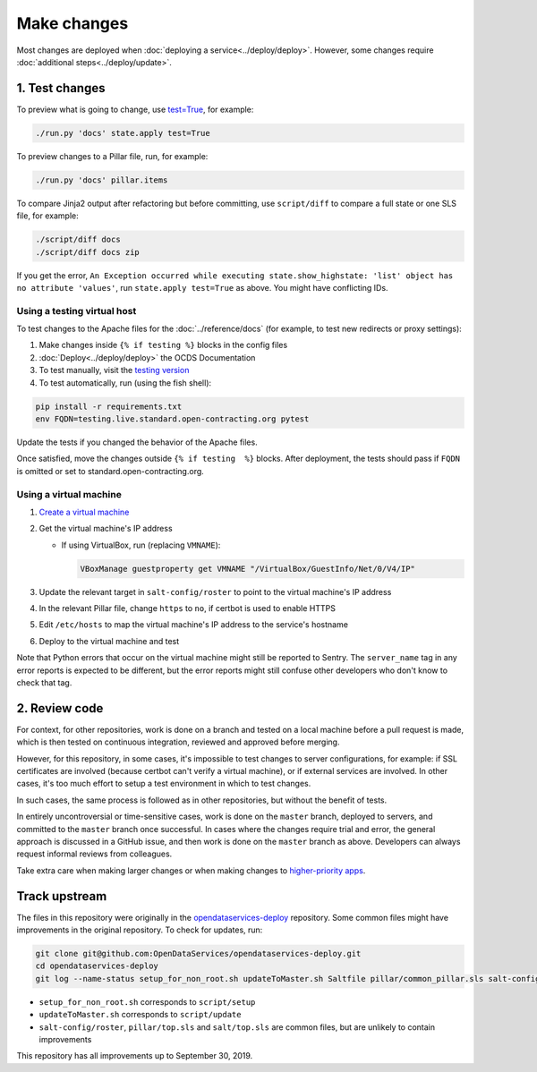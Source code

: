 Make changes
============

Most changes are deployed when :doc:`deploying a service<../deploy/deploy>`. However, some changes require :doc:`additional steps<../deploy/update>`.

1. Test changes
---------------

To preview what is going to change, use `test=True <https://docs.saltstack.com/en/latest/ref/states/testing.html>`__, for example:

.. code-block:: bash

   ./run.py 'docs' state.apply test=True

To preview changes to a Pillar file, run, for example:

.. code-block:: bash

   ./run.py 'docs' pillar.items

To compare Jinja2 output after refactoring but before committing, use ``script/diff`` to compare a full state or one SLS file, for example:

.. code-block:: bash

   ./script/diff docs
   ./script/diff docs zip

If you get the error, ``An Exception occurred while executing state.show_highstate: 'list' object has no attribute 'values'``, run ``state.apply test=True`` as above. You might have conflicting IDs.

Using a testing virtual host
~~~~~~~~~~~~~~~~~~~~~~~~~~~~

To test changes to the Apache files for the :doc:`../reference/docs` (for example, to test new redirects or proxy settings):

#. Make changes inside ``{% if testing %}`` blocks in the config files
#. :doc:`Deploy<../deploy/deploy>` the OCDS Documentation
#. To test manually, visit the `testing version <http://testing.live.standard.open-contracting.org/>`__
#. To test automatically, run (using the fish shell):

.. code-block:: bash

   pip install -r requirements.txt
   env FQDN=testing.live.standard.open-contracting.org pytest

Update the tests if you changed the behavior of the Apache files.

Once satisfied, move the changes outside ``{% if testing  %}`` blocks. After deployment, the tests should pass if ``FQDN`` is omitted or set to standard.open-contracting.org.

.. _using-a-virtual-machine:

Using a virtual machine
~~~~~~~~~~~~~~~~~~~~~~~

#. `Create a virtual machine <https://docs.saltstack.com/en/getstarted/ssh/system.html>`__
#. Get the virtual machine's IP address

   - If using VirtualBox, run (replacing ``VMNAME``):

     .. code-block:: bash

        VBoxManage guestproperty get VMNAME "/VirtualBox/GuestInfo/Net/0/V4/IP"

#. Update the relevant target in ``salt-config/roster`` to point to the virtual machine's IP address
#. In the relevant Pillar file, change ``https`` to ``no``, if certbot is used to enable HTTPS
#. Edit ``/etc/hosts`` to map the virtual machine's IP address to the service's hostname
#. Deploy to the virtual machine and test

Note that Python errors that occur on the virtual machine might still be reported to Sentry. The ``server_name`` tag in any error reports is expected to be different, but the error reports might still confuse other developers who don't know to check that tag.

2. Review code
--------------

For context, for other repositories, work is done on a branch and tested on a local machine before a pull request is made, which is then tested on continuous integration, reviewed and approved before merging.

However, for this repository, in some cases, it's impossible to test changes to server configurations, for example: if SSL certificates are involved (because certbot can't verify a virtual machine), or if external services are involved. In other cases, it's too much effort to setup a test environment in which to test changes.

In such cases, the same process is followed as in other repositories, but without the benefit of tests.

In entirely uncontroversial or time-sensitive cases, work is done on the ``master`` branch, deployed to servers, and committed to the ``master`` branch once successful. In cases where the changes require trial and error, the general approach is discussed in a GitHub issue, and then work is done on the ``master`` branch as above. Developers can always request informal reviews from colleagues.

Take extra care when making larger changes or when making changes to `higher-priority apps <https://github.com/open-contracting/standard-maintenance-scripts/blob/master/badges.md>`__.

.. _change-server-name:

Track upstream
--------------

The files in this repository were originally in the `opendataservices-deploy <https://github.com/OpenDataServices/opendataservices-deploy>`__ repository. Some common files might have improvements in the original repository. To check for updates, run:

.. code-block:: bash

   git clone git@github.com:OpenDataServices/opendataservices-deploy.git
   cd opendataservices-deploy
   git log --name-status setup_for_non_root.sh updateToMaster.sh Saltfile pillar/common_pillar.sls salt-config/master salt/apache.sls salt/apache/000-default.conf salt/apache/000-default.conf.include salt/apache/_common.conf salt/apache/cove.conf salt/apache/cove.conf.include salt/apache/prometheus-client.conf salt/apache/prometheus-client.conf.include salt/apache/robots_dev.txt salt/apt/10periodic salt/apt/50unattended-upgrades salt/core.sls salt/cove.sls salt/letsencrypt.sls salt/lib.sls salt/nginx/redash salt/prometheus-client-apache.sls salt/prometheus-client/prometheus-node-exporter.service salt/system/ocdskingfisher_motd salt/uwsgi.sls salt/uwsgi/cove.ini

-  ``setup_for_non_root.sh`` corresponds to ``script/setup``
-  ``updateToMaster.sh`` corresponds to ``script/update``
-  ``salt-config/roster``, ``pillar/top.sls`` and ``salt/top.sls`` are common files, but are unlikely to contain improvements

This repository has all improvements up to September 30, 2019.
